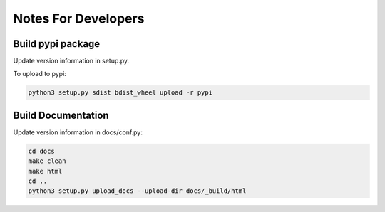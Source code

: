 ====================
Notes For Developers
====================



Build pypi package
------------------

Update version information in setup.py.

To upload to pypi:

.. code-block:: none

    python3 setup.py sdist bdist_wheel upload -r pypi


Build Documentation
-------------------

Update version information in docs/conf.py:

.. code-block:: none

    cd docs
    make clean
    make html
    cd ..
    python3 setup.py upload_docs --upload-dir docs/_build/html

